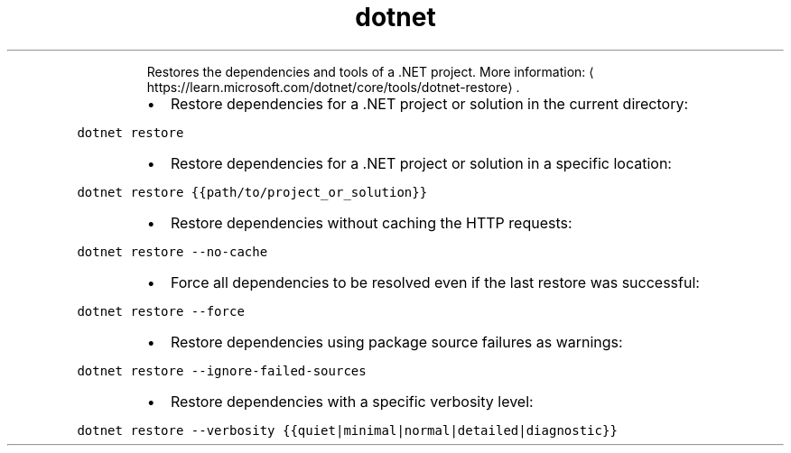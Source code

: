 .TH dotnet restore
.PP
.RS
Restores the dependencies and tools of a .NET project.
More information: \[la]https://learn.microsoft.com/dotnet/core/tools/dotnet-restore\[ra]\&.
.RE
.RS
.IP \(bu 2
Restore dependencies for a .NET project or solution in the current directory:
.RE
.PP
\fB\fCdotnet restore\fR
.RS
.IP \(bu 2
Restore dependencies for a .NET project or solution in a specific location:
.RE
.PP
\fB\fCdotnet restore {{path/to/project_or_solution}}\fR
.RS
.IP \(bu 2
Restore dependencies without caching the HTTP requests:
.RE
.PP
\fB\fCdotnet restore \-\-no\-cache\fR
.RS
.IP \(bu 2
Force all dependencies to be resolved even if the last restore was successful:
.RE
.PP
\fB\fCdotnet restore \-\-force\fR
.RS
.IP \(bu 2
Restore dependencies using package source failures as warnings:
.RE
.PP
\fB\fCdotnet restore \-\-ignore\-failed\-sources\fR
.RS
.IP \(bu 2
Restore dependencies with a specific verbosity level:
.RE
.PP
\fB\fCdotnet restore \-\-verbosity {{quiet|minimal|normal|detailed|diagnostic}}\fR
